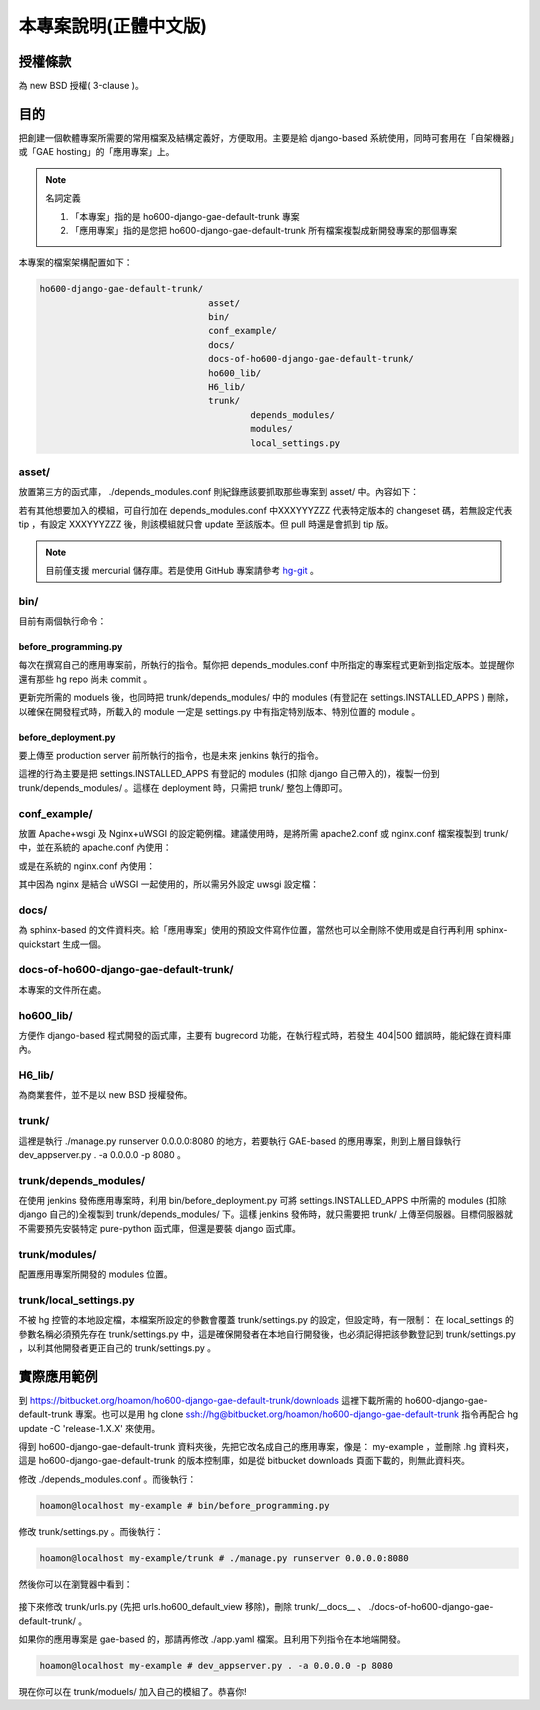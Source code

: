 ================================================================================
本專案說明(正體中文版)
================================================================================

--------------------------------------------------------------------------------
授權條款
--------------------------------------------------------------------------------

為 new BSD 授權( 3-clause )。

--------------------------------------------------------------------------------
目的
--------------------------------------------------------------------------------

把創建一個軟體專案所需要的常用檔案及結構定義好，方便取用。\
主要是給 django-based 系統使用，\
同時可套用在「自架機器」或「GAE hosting」的「應用專案」上。

.. note:: 名詞定義

 1. 「本專案」指的是 ho600-django-gae-default-trunk 專案
 2. 「應用專案」指的是您把 ho600-django-gae-default-trunk 所有檔案複製成新開發專案的那個專案

本專案的檔案架構配置如下：

.. code-block:: bash

    ho600-django-gae-default-trunk/
                                    asset/
                                    bin/
                                    conf_example/
                                    docs/
                                    docs-of-ho600-django-gae-default-trunk/
                                    ho600_lib/
                                    H6_lib/
                                    trunk/
                                            depends_modules/
                                            modules/
                                            local_settings.py

asset/
^^^^^^^^^^^^^^^^^^^^^^^^^^^^^^^^^^^^^^^^^^^^^^^^^^^^^^^^^^^^^^^^^^^^^^^^^^^^^^^^

放置第三方的函式庫， ./depends_modules.conf 則紀錄應該要抓取那些專案到 asset/ 中。\
內容如下：

.. code-block:: python
    :linenos:

    # ./depends_modules.conf
    asset/django-mediagenerator:tip = ssh://hg@bitbucket.org/wkornewald/django-mediagenerator
    asset/django-tastypie:XXXYYYZZZ = git://github.com/toastdriven/django-tastypie.git

若有其他想要加入的模組，可自行加在 depends_modules.conf 中\
XXXYYYZZZ 代表特定版本的 changeset 碼，若無設定代表 tip ，\
有設定 XXXYYYZZZ 後，則該模組就只會 update 至該版本。但 pull 時還是會抓到 tip 版。

.. note::

    目前僅支援 mercurial 儲存庫。若是使用 GitHub 專案請參考 \
    `hg-git <http://hg-git.github.com/>`_ 。

bin/
^^^^^^^^^^^^^^^^^^^^^^^^^^^^^^^^^^^^^^^^^^^^^^^^^^^^^^^^^^^^^^^^^^^^^^^^^^^^^^^^

目前有兩個執行命令：

before_programming.py
................................................................................

每次在撰寫自己的應用專案前，所執行的指令。\
幫你把 depends_modules.conf 中所指定的專案程式更新到指定版本。\
並提醒你還有那些 hg repo 尚未 commit 。

更新完所需的 moduels 後，也同時把 trunk/depends_modules/ 中的 modules \
(有登記在 settings.INSTALLED_APPS ) 刪除，以確保在開發程式時，\
所載入的 module 一定是 settings.py 中有指定特別版本、特別位置的 module 。

before_deployment.py
................................................................................

要上傳至 production server 前所執行的指令，\
也是未來 jenkins 執行的指令。

這裡的行為主要是把 settings.INSTALLED_APPS 有登記的 modules (扣除 django 自己帶入的)，\
複製一份到 trunk/depends_modules/ 。這樣在 deployment 時，只需把 trunk/ 整包上傳即可。

conf_example/
^^^^^^^^^^^^^^^^^^^^^^^^^^^^^^^^^^^^^^^^^^^^^^^^^^^^^^^^^^^^^^^^^^^^^^^^^^^^^^^^

放置 Apache+wsgi 及 Nginx+uWSGI 的設定範例檔。建議使用時，\
是將所需 apache2.conf 或 nginx.conf 檔案複製到 trunk/ 中，\
並在系統的 apache.conf 內使用：

.. code-block:: apache
    :linenos:

    # YOUR_SYSTEM_APACHE/httpd.conf
    Include "WHERE_YOU_PUT_CONF_DIR/apache2.conf"

或是在系統的 nginx.conf 內使用：

.. code-block:: nginx
    :linenos:

    # YOUR_SYSTEM_NGINX/nginx.conf
    Include "WHERE_YOU_PUT_CONF_DIR/nginx.conf"

其中因為 nginx 是結合 uWSGI 一起使用的，所以需另外設定 uwsgi 設定檔：

.. code-block:: ini
    :linenos:

    ## /etc/uwsgi/apps-enabled/www.ini
    ## sudo invoke-rc.d uwsgi start
    ## sudo invoke-rc.d uwsgi stop
    ## sudo invoke-rc.d uwsgi restart
    ##
    [uwsgi]
    socket = /var/run/uwsgi/app/www/socket
    chmod-socket = 666
    limit-as = 256
    processes = 6
    max-request = 2000
    memory-report = true
    enable-threads = true
    pythonpath = /YOUR_PROJECT_DIR/
    chdir = /YOUR_PROJECT_DIR/
    wsgi-file = /YOUR_PROJECT_DIR/wsgi.py

docs/
^^^^^^^^^^^^^^^^^^^^^^^^^^^^^^^^^^^^^^^^^^^^^^^^^^^^^^^^^^^^^^^^^^^^^^^^^^^^^^^^

為 sphinx-based 的文件資料夾。給「應用專案」使用的預設文件寫作位置，\
當然也可以全刪除不使用或是自行再利用 sphinx-quickstart 生成一個。

docs-of-ho600-django-gae-default-trunk/
^^^^^^^^^^^^^^^^^^^^^^^^^^^^^^^^^^^^^^^^^^^^^^^^^^^^^^^^^^^^^^^^^^^^^^^^^^^^^^^^

本專案的文件所在處。

ho600_lib/
^^^^^^^^^^^^^^^^^^^^^^^^^^^^^^^^^^^^^^^^^^^^^^^^^^^^^^^^^^^^^^^^^^^^^^^^^^^^^^^^

方便作 django-based 程式開發的函式庫，主要有 bugrecord 功能，在執行程式時，\
若發生 404|500 錯誤時，能紀錄在資料庫內。

.. todo::

    目前 ho600_lib 仍未實作。

H6_lib/
^^^^^^^^^^^^^^^^^^^^^^^^^^^^^^^^^^^^^^^^^^^^^^^^^^^^^^^^^^^^^^^^^^^^^^^^^^^^^^^^

為商業套件，並不是以 new BSD 授權發佈。

trunk/
^^^^^^^^^^^^^^^^^^^^^^^^^^^^^^^^^^^^^^^^^^^^^^^^^^^^^^^^^^^^^^^^^^^^^^^^^^^^^^^^

這裡是執行 ./manage.py runserver 0.0.0.0:8080 的地方，若要執行 GAE-based 的應用專案，\
則到上層目錄執行 dev_appserver.py . -a 0.0.0.0 -p 8080 。

trunk/depends_modules/
^^^^^^^^^^^^^^^^^^^^^^^^^^^^^^^^^^^^^^^^^^^^^^^^^^^^^^^^^^^^^^^^^^^^^^^^^^^^^^^^

在使用 jenkins 發佈應用專案時，利用 bin/before_deployment.py 可將 \
settings.INSTALLED_APPS 中所需的 modules (扣除 django 自己的)全複製到 \
trunk/depends_modules/ 下。這樣 jenkins 發佈時，就只需要把 trunk/ 上傳至伺服器。\
目標伺服器就不需要預先安裝特定 pure-python 函式庫，但還是要裝 django 函式庫。

trunk/modules/
^^^^^^^^^^^^^^^^^^^^^^^^^^^^^^^^^^^^^^^^^^^^^^^^^^^^^^^^^^^^^^^^^^^^^^^^^^^^^^^^

配置應用專案所開發的 modules 位置。

trunk/local_settings.py
^^^^^^^^^^^^^^^^^^^^^^^^^^^^^^^^^^^^^^^^^^^^^^^^^^^^^^^^^^^^^^^^^^^^^^^^^^^^^^^^

不被 hg 控管的本地設定檔，本檔案所設定的參數會覆蓋 trunk/settings.py 的設定，\
但設定時，有一限制： 在 local_settings 的參數名稱必須預先存在 trunk/settings.py 中，\
這是確保開發者在本地自行開發後，也必須記得把該參數登記到 trunk/settings.py ，\
以利其他開發者更正自己的 trunk/settings.py 。

--------------------------------------------------------------------------------
實際應用範例
--------------------------------------------------------------------------------

到 `https://bitbucket.org/hoamon/ho600-django-gae-default-trunk/downloads <https://bitbucket.org/hoamon/ho600-django-gae-default-trunk/downloads>`_ \
這裡下載所需的 ho600-django-gae-default-trunk 專案。也可以是用 \
hg clone ssh://hg@bitbucket.org/hoamon/ho600-django-gae-default-trunk \
指令再配合 hg update -C 'release-1.X.X' 來使用。

得到 ho600-django-gae-default-trunk 資料夾後，先把它改名成自己的應用專案，像是： \
my-example ，並刪除 .hg 資料夾，這是 ho600-django-gae-default-trunk 的版本控制庫，\
如是從 bitbucket downloads 頁面下載的，則無此資料夾。

修改 ./depends_modules.conf 。而後執行：

.. code-block:: bash

    hoamon@localhost my-example # bin/before_programming.py

修改 trunk/settings.py 。而後執行：

.. code-block:: bash

    hoamon@localhost my-example/trunk # ./manage.py runserver 0.0.0.0:8080

然後你可以在瀏覽器中看到：

.. figure:: _static/hello.png

接下來修改 trunk/urls.py (先把 urls.ho600_default_view 移除)，\
刪除 trunk/__docs__ 、 ./docs-of-ho600-django-gae-default-trunk/ 。

如果你的應用專案是 gae-based 的，那請再修改 ./app.yaml 檔案。且利用下列指令在本地端開發。

.. code-block:: bash

    hoamon@localhost my-example # dev_appserver.py . -a 0.0.0.0 -p 8080

現在你可以在 trunk/moduels/ 加入自己的模組了。恭喜你!